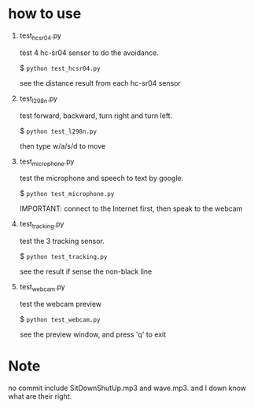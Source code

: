 * how to use
1. test_hcsr04.py

  test 4 hc-sr04 sensor to do the avoidance.

  $ =python test_hcsr04.py=

  see the distance result from each hc-sr04 sensor
2. test_l298n.py

  test forward, backward, turn right and turn left.

  $ =python test_l298n.py=

  then type w/a/s/d to move
3. test_microphone.py

  test the microphone and speech to text by google.

  $ =python test_microphone.py=

  IMPORTANT: connect to the Internet first, then speak to the webcam
4. test_tracking.py

  test the 3 tracking sensor.

  $ =python test_tracking.py=

  see the result if sense the non-black line
5. test_webcam.py

  test the webcam preview

  $ =python test_webcam.py=

  see the preview window, and press 'q' to exit






* Note
no commit include SitDownShutUp.mp3 and wave.mp3. and I down know what are their right.
